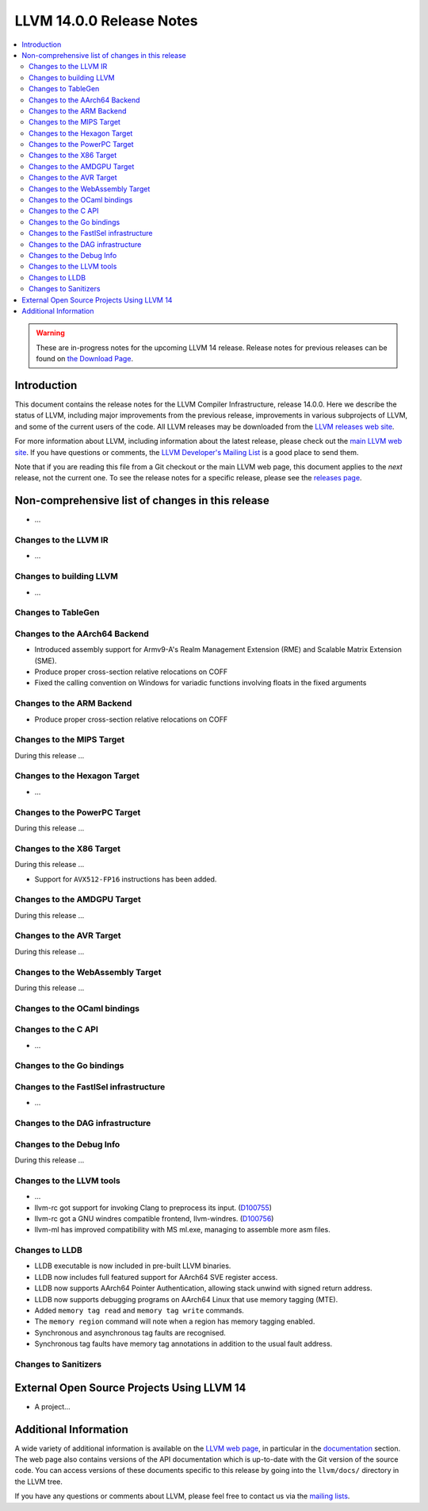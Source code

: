 =========================
LLVM 14.0.0 Release Notes
=========================

.. contents::
    :local:

.. warning::
   These are in-progress notes for the upcoming LLVM 14 release.
   Release notes for previous releases can be found on
   `the Download Page <https://releases.llvm.org/download.html>`_.


Introduction
============

This document contains the release notes for the LLVM Compiler Infrastructure,
release 14.0.0.  Here we describe the status of LLVM, including major improvements
from the previous release, improvements in various subprojects of LLVM, and
some of the current users of the code.  All LLVM releases may be downloaded
from the `LLVM releases web site <https://llvm.org/releases/>`_.

For more information about LLVM, including information about the latest
release, please check out the `main LLVM web site <https://llvm.org/>`_.  If you
have questions or comments, the `LLVM Developer's Mailing List
<https://lists.llvm.org/mailman/listinfo/llvm-dev>`_ is a good place to send
them.

Note that if you are reading this file from a Git checkout or the main
LLVM web page, this document applies to the *next* release, not the current
one.  To see the release notes for a specific release, please see the `releases
page <https://llvm.org/releases/>`_.

Non-comprehensive list of changes in this release
=================================================
.. NOTE
   For small 1-3 sentence descriptions, just add an entry at the end of
   this list. If your description won't fit comfortably in one bullet
   point (e.g. maybe you would like to give an example of the
   functionality, or simply have a lot to talk about), see the `NOTE` below
   for adding a new subsection.


.. NOTE
   If you would like to document a larger change, then you can add a
   subsection about it right here. You can copy the following boilerplate
   and un-indent it (the indentation causes it to be inside this comment).

   Special New Feature
   -------------------

   Makes programs 10x faster by doing Special New Thing.

* ...

Changes to the LLVM IR
----------------------

* ...

Changes to building LLVM
------------------------

* ...

Changes to TableGen
-------------------

Changes to the AArch64 Backend
------------------------------

* Introduced assembly support for Armv9-A's Realm Management Extension (RME)
  and Scalable Matrix Extension (SME).

* Produce proper cross-section relative relocations on COFF

* Fixed the calling convention on Windows for variadic functions involving
  floats in the fixed arguments

Changes to the ARM Backend
--------------------------

* Produce proper cross-section relative relocations on COFF

Changes to the MIPS Target
--------------------------

During this release ...

Changes to the Hexagon Target
-----------------------------

* ...

Changes to the PowerPC Target
-----------------------------

During this release ...

Changes to the X86 Target
-------------------------

During this release ...

* Support for ``AVX512-FP16`` instructions has been added.

Changes to the AMDGPU Target
-----------------------------

During this release ...

Changes to the AVR Target
-----------------------------

During this release ...

Changes to the WebAssembly Target
---------------------------------

During this release ...

Changes to the OCaml bindings
-----------------------------


Changes to the C API
--------------------

* ...

Changes to the Go bindings
--------------------------


Changes to the FastISel infrastructure
--------------------------------------

* ...

Changes to the DAG infrastructure
---------------------------------


Changes to the Debug Info
---------------------------------

During this release ...

Changes to the LLVM tools
---------------------------------

* ...

* llvm-rc got support for invoking Clang to preprocess its input.
  (`D100755 <https://reviews.llvm.org/D100755>`_)

* llvm-rc got a GNU windres compatible frontend, llvm-windres.
  (`D100756 <https://reviews.llvm.org/D100756>`_)

* llvm-ml has improved compatibility with MS ml.exe, managing to assemble
  more asm files.

Changes to LLDB
---------------------------------

* LLDB executable is now included in pre-built LLVM binaries.

* LLDB now includes full featured support for AArch64 SVE register access.

* LLDB now supports AArch64 Pointer Authentication, allowing stack unwind with signed return address.

* LLDB now supports debugging programs on AArch64 Linux that use memory tagging (MTE).
* Added ``memory tag read`` and ``memory tag write`` commands.
* The ``memory region`` command will note when a region has memory tagging enabled.
* Synchronous and asynchronous tag faults are recognised.
* Synchronous tag faults have memory tag annotations in addition to the usual fault address.

Changes to Sanitizers
---------------------

External Open Source Projects Using LLVM 14
===========================================

* A project...

Additional Information
======================

A wide variety of additional information is available on the `LLVM web page
<https://llvm.org/>`_, in particular in the `documentation
<https://llvm.org/docs/>`_ section.  The web page also contains versions of the
API documentation which is up-to-date with the Git version of the source
code.  You can access versions of these documents specific to this release by
going into the ``llvm/docs/`` directory in the LLVM tree.

If you have any questions or comments about LLVM, please feel free to contact
us via the `mailing lists <https://llvm.org/docs/#mailing-lists>`_.
